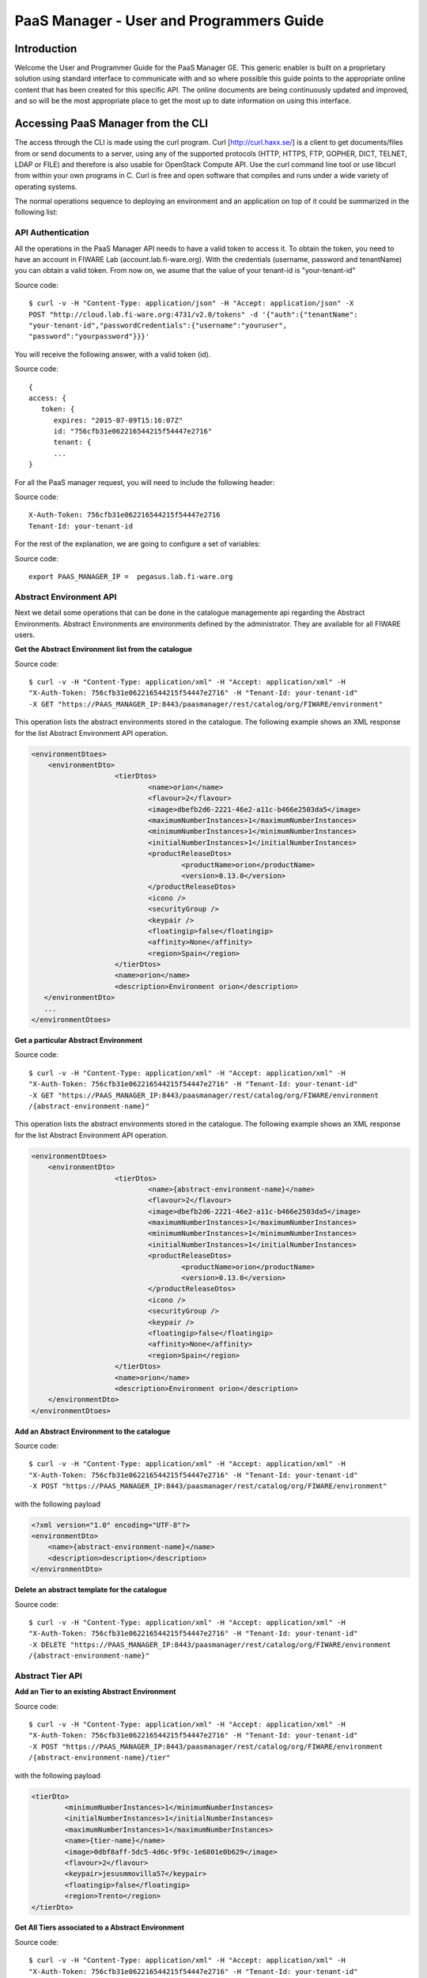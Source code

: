 PaaS Manager - User and Programmers Guide
______________________________________________

Introduction
============

Welcome the User and Programmer Guide for the PaaS Manager GE. 
This generic enabler is built on a proprietary solution using standard 
interface to communicate with and so where possible this guide points to 
the appropriate online content that has been created for this specific API. 
The online documents are being continuously updated and improved, and so 
will be the most appropriate place to get the most up to date information on using this interface.



Accessing PaaS Manager from the CLI 
===================================

The access through the CLI is made using the curl program. Curl [http://curl.haxx.se/] is a client to get documents/files from or send documents to a server, using any of the supported protocols (HTTP, HTTPS, FTP, GOPHER, DICT, TELNET, LDAP or FILE) and therefore is also usable for OpenStack Compute API. Use the curl command line tool or use libcurl from within your own programs in C. Curl is free and open software that compiles and runs under a wide variety of operating systems.

The normal operations sequence to deploying an environment and an application on top of it could be summarized in the following list:


API Authentication
------------------

All the operations in the PaaS Manager API needs to have a valid token to access it. To obtain the token, you need to have an account in FIWARE Lab (account.lab.fi-ware.org).
With the credentials (username, password and tenantName) you can obtain a valid token. From now on, we asume that the value of your tenant-id is "your-tenant-id"

Source code::

    $ curl -v -H "Content-Type: application/json" -H "Accept: application/json" -X
    POST "http://cloud.lab.fi-ware.org:4731/v2.0/tokens" -d '{"auth":{"tenantName":
    "your-tenant-id","passwordCredentials":{"username":"youruser",
    "password":"yourpassword"}}}'

You will receive the following answer, with a valid token (id).

Source code::

    {
    access: {
       token: {
          expires: "2015-07-09T15:16:07Z"
          id: "756cfb31e062216544215f54447e2716"
          tenant: {
          ...
    }
	
For all the PaaS manager request, you will need to include the following header:

Source code::

    X-Auth-Token: 756cfb31e062216544215f54447e2716
    Tenant-Id: your-tenant-id

For the rest of the explanation, we are going to configure a set of variables:

Source code::

    export PAAS_MANAGER_IP =  pegasus.lab.fi-ware.org

Abstract Environment API
------------------------

Next we detail some operations that can be done in the catalogue managemente api regarding the Abstract Environments.
Abstract Environments are environments defined by the administrator. They are available for all FIWARE users.


**Get the Abstract Environment list from the catalogue**

Source code::

    $ curl -v -H "Content-Type: application/xml" -H "Accept: application/xml" -H
    "X-Auth-Token: 756cfb31e062216544215f54447e2716" -H "Tenant-Id: your-tenant-id"
    -X GET "https://PAAS_MANAGER_IP:8443/paasmanager/rest/catalog/org/FIWARE/environment"

This operation lists the abstract environments stored in the catalogue. The following example shows an XML response for the list Abstract Environment API operation.
	
.. code:: xml

    <environmentDtoes>
        <environmentDto>
 			<tierDtos>
				<name>orion</name>
				<flavour>2</flavour>
				<image>dbefb2d6-2221-46e2-a11c-b466e2503da5</image>
				<maximumNumberInstances>1</maximumNumberInstances>
				<minimumNumberInstances>1</minimumNumberInstances>
				<initialNumberInstances>1</initialNumberInstances>
 				<productReleaseDtos>
					<productName>orion</productName>
					<version>0.13.0</version>
 				</productReleaseDtos>
				<icono />
				<securityGroup />
				<keypair />
				<floatingip>false</floatingip>
				<affinity>None</affinity>
				<region>Spain</region>
 			</tierDtos>
 			<name>orion</name>
 			<description>Environment orion</description>
       </environmentDto>
       ...
    </environmentDtoes>

**Get a particular Abstract Environment**

Source code::

    $ curl -v -H "Content-Type: application/xml" -H "Accept: application/xml" -H
    "X-Auth-Token: 756cfb31e062216544215f54447e2716" -H "Tenant-Id: your-tenant-id"
    -X GET "https://PAAS_MANAGER_IP:8443/paasmanager/rest/catalog/org/FIWARE/environment
    /{abstract-environment-name}"

This operation lists the abstract environments stored in the catalogue. The following example shows an XML response for the list Abstract Environment API operation.
	
.. code:: xml

    <environmentDtoes>
        <environmentDto>
 			<tierDtos>
				<name>{abstract-environment-name}</name>
				<flavour>2</flavour>
				<image>dbefb2d6-2221-46e2-a11c-b466e2503da5</image>
				<maximumNumberInstances>1</maximumNumberInstances>
				<minimumNumberInstances>1</minimumNumberInstances>
				<initialNumberInstances>1</initialNumberInstances>
 				<productReleaseDtos>
					<productName>orion</productName>
					<version>0.13.0</version>
 				</productReleaseDtos>
				<icono />
				<securityGroup />
				<keypair />
				<floatingip>false</floatingip>
				<affinity>None</affinity>
				<region>Spain</region>
 			</tierDtos>
 			<name>orion</name>
 			<description>Environment orion</description>
        </environmentDto>
    </environmentDtoes>

**Add an Abstract Environment to the catalogue**

Source code::

    $ curl -v -H "Content-Type: application/xml" -H "Accept: application/xml" -H
    "X-Auth-Token: 756cfb31e062216544215f54447e2716" -H "Tenant-Id: your-tenant-id"
    -X POST "https://PAAS_MANAGER_IP:8443/paasmanager/rest/catalog/org/FIWARE/environment"

with the following payload

.. code:: xml

    <?xml version="1.0" encoding="UTF-8"?>
    <environmentDto>
    	<name>{abstract-environment-name}</name>
    	<description>description</description>
    </environmentDto> 

**Delete an abstract template for the catalogue**

Source code::

    $ curl -v -H "Content-Type: application/xml" -H "Accept: application/xml" -H
    "X-Auth-Token: 756cfb31e062216544215f54447e2716" -H "Tenant-Id: your-tenant-id"
    -X DELETE "https://PAAS_MANAGER_IP:8443/paasmanager/rest/catalog/org/FIWARE/environment
    /{abstract-environment-name}"

Abstract Tier API
-----------------

**Add an Tier to an existing Abstract Environment**

Source code::

    $ curl -v -H "Content-Type: application/xml" -H "Accept: application/xml" -H
    "X-Auth-Token: 756cfb31e062216544215f54447e2716" -H "Tenant-Id: your-tenant-id"
    -X POST "https://PAAS_MANAGER_IP:8443/paasmanager/rest/catalog/org/FIWARE/environment
    /{abstract-environment-name}/tier"

with the following payload

.. code:: xml

	<tierDto>
		<minimumNumberInstances>1</minimumNumberInstances>
		<initialNumberInstances>1</initialNumberInstances>
		<maximumNumberInstances>1</maximumNumberInstances>
		<name>{tier-name}</name>
		<image>0dbf8aff-5dc5-4d6c-9f9c-1e6801e0b629</image>
		<flavour>2</flavour>
		<keypair>jesusmmovilla57</keypair>
		<floatingip>false</floatingip>
		<region>Trento</region>
	</tierDto> 

**Get All Tiers associated to a Abstract Environment**

Source code::

    $ curl -v -H "Content-Type: application/xml" -H "Accept: application/xml" -H
    "X-Auth-Token: 756cfb31e062216544215f54447e2716" -H "Tenant-Id: your-tenant-id"
    -X GET "https://PAAS_MANAGER_IP:8443/paasmanager/rest/catalog/org/FIWARE/environment
    /{abstract-environment-name}/tier"

This operation obtains a response with the following format:

.. code:: xml

	<?xml version="1.0" encoding="UTF-8" standalone="yes" ?>
	<tierDtoes>
 		<tierDto>
			<name>{tier-name}</name>
			<flavour>2</flavour>
			<image>dbefb2d6-2221-46e2-a11c-b466e2503da5</image>
			<maximumNumberInstances>3</maximumNumberInstances>
			<minimumNumberInstances>1</minimumNumberInstances>
			<initialNumberInstances>1</initialNumberInstances>
 			<productReleaseDtos>
				<productName>mongodbshard</productName>
				<productDescription>mongodb shard 2.2.3</productDescription>
				<version>2.2.3</version>
 			</productReleaseDtos>
			<icono>http://blog.theinit.com/wp-content/uploads/2012/03/bc358_MongoDB.png</icono>
			<securityGroup />
			<keypair />
			<floatingip>false</floatingip>
			<affinity>None</affinity>
			<region>Spain</region>
 		</tierDto>
	</tierDtoes>

**Get a particular Tier associated to a Abstract Environment**

Source code::

    $ curl -v -H "Content-Type: application/xml" -H "Accept: application/xml" -H
    "X-Auth-Token: 756cfb31e062216544215f54447e2716" -H "Tenant-Id: your-tenant-id"
    -X GET "https://PAAS_MANAGER_IP:8443/paasmanager/rest/catalog/org/FIWARE/environment
    /{abstract-environment-name}/tier/{tier-name}"

This operation obtains a response with the following format:

.. code:: xml

	<?xml version="1.0" encoding="UTF-8" standalone="yes" ?>
 	<tierDto>
		<name>{tier-name}</name>
		<flavour>2</flavour>
		<image>dbefb2d6-2221-46e2-a11c-b466e2503da5</image>
		<maximumNumberInstances>3</maximumNumberInstances>
		<minimumNumberInstances>1</minimumNumberInstances>
		<initialNumberInstances>1</initialNumberInstances>
 		<productReleaseDtos>
			<productName>mongodbshard</productName>
			<productDescription>mongodb shard 2.2.3</productDescription>
			<version>2.2.3</version>
 		</productReleaseDtos>
		<icono>http://blog.theinit.com/wp-content/uploads/2012/03/bc358_MongoDB.png</icono>
		<securityGroup />
		<keypair />
		<floatingip>false</floatingip>
		<affinity>None</affinity>
		<region>Spain</region>
 	</tierDto>


**Update a Tier of an existing Abstract Environment**

Source code::

    $ curl -v -H "Content-Type: application/xml" -H "Accept: application/xml" -H
    "X-Auth-Token: 756cfb31e062216544215f54447e2716" -H "Tenant-Id: your-tenant-id"
    -X PUT "https://PAAS_MANAGER_IP:8443/paasmanager/rest/catalog/org/FIWARE/environment
    /{abstract-environment-name}/tier"

with the following payload

.. code:: xml

	<tierDto>
		<minimumNumberInstances>1</minimumNumberInstances>
		<initialNumberInstances>1</initialNumberInstances>
		<maximumNumberInstances>1</maximumNumberInstances>
		<name>{tier-name}</name>
		<image>0dbf8aff-5dc5-4d6c-9f9c-1e6801e0b629</image>
		<flavour>2</flavour>
		<keypair>jesusmmovilla57</keypair>
		<floatingip>false</floatingip>
		<region>Spain</region>
	</tierDto> 


**Delete a particular Tier associated to a Abstract Environment**

Source code::

    $ curl -v -H "Content-Type: application/xml" -H "Accept: application/xml" -H
    "X-Auth-Token: 756cfb31e062216544215f54447e2716" -H "Tenant-Id: your-tenant-id"
    -X GET "https://PAAS_MANAGER_IP:8443/paasmanager/rest/catalog/org/FIWARE/environment
    /{abstract-environment-name}/tier/{tier-name}"


Blueprint Template/Environment API
----------------------------------

Next we detail some operations that can be done in the catalogue managemente api

**Get the blueprint template list from the catalogue**

Source code::

    $ curl -v -H "Content-Type: application/xml" -H "Accept: application/xml" -H
    "X-Auth-Token: 756cfb31e062216544215f54447e2716" -H "Tenant-Id: your-tenant-id"
    -X GET "https://PAAS_MANAGER_IP:8443/paasmanager/rest/catalog/org/FIWARE/vdc/{your-tenant-id}
    /environment"

This operation lists the environments stored in the catalogue. The following example shows an XML response for the list Environment API operation. It is possible to see it contains a list of tiers including products to be installed.
	
.. code:: xml

    <environmentDtoes>
        <environment>
            <name>{emvironment-name}</name>
            <tiers>
                <tier>
                    <initial_number_instances>1</initial_number_instances>
                    <maximum_number_instances>1</maximum_number_instances>
                    <minimum_number_instances>1</minimum_number_instances>
                    <name>{tier-id}</name>
                    <networkDto>
                    	<networkName>Internet</networkName>
                    	<subNetworkDto>
                    		<subnetName>sub-net-Internet</subnetName>
                    	</subNetworkDto>
                    </networkDto>
                    <productReleases>                  
                        <product>postgresql</product>
                        <version>0.0.3</version>
                        <withArtifact>true</withArtifact> 
                        <productType> 
                            <id>5</id>
                            <name>Database</name>  
                        </productType> 
                    </productReleases>
                    ...
               </tier>   
           </tiers>
       </environment>
       <environment>
           <name>{emvironment-name}</name>
           <tiers>
               <tier>
               ...
               </tier>
           </tiers>
       </environment>
    </environmentDtoes>


**Add a blueprint template to the catalogue**

Source code::

    $ curl -v -H "Content-Type: application/xml" -H "Accept: application/xml" -H
    "X-Auth-Token: 756cfb31e062216544215f54447e2716" -H "Tenant-Id: your-tenant-id"
    -X POST "https://PAAS_MANAGER_IP:8443/paasmanager/rest/catalog/org/FIWARE/vdc/{your-tenant-id}
    /environment"

with the following payload

.. code:: xml

    <?xml version="1.0" encoding="UTF-8"?>
    <environmentDto>
        <name>{environment-name}</name>
        <description>{description of environment}</description>
        <tierDtos>
    	    <minimumNumberInstances>1</minimumNumberInstances>
    	    <initialNumberInstances>1</initialNumberInstances>
    	    <maximumNumberInstances>1</maximumNumberInstances>
    	    <name>{tier-name}</name>
    	    <networkDto>
                <networkName>{network-name}</networkName>
                    <subNetworkDto>
                	    <subnetName>{subnetwork-name}</subnetName>
                    </subNetworkDto>
            </networkDto> 
            <image>{image-id}</image>
            <flavour>{flavour of VM in number}</flavour>
            <keypair>{keypair-name}</keypair>
            <floatingip>{false/true}</floatingip>
            <region>{region-name}</region>
            <productReleaseDtos>
    		    <productName>{product-name}</productName>
    		    <version>{product-version}</version>
            </productReleaseDtos>
        </tierDtos>
    </environmentDto>

The network and region information are including also in the payload of the environment. The following lines show a example. 

.. code:: xml

    <tierDtos>
        ...
        <name>{tier-name}</name>
    	    <networkDto>
                <networkName>{network-name}</networkName>
                    <subNetworkDto>
                	    <subnetName>{subnetwork-name}</subnetName>
                    </subNetworkDto>
            </networkDto> 
    	    <image>{image-id}</image>
    	    <flavour>{flavour of VM in number}</flavour>
    	    <keypair>{keypair-name}</keypair>
    	    <floatingip>{false/true}</floatingip>
    	    <region>{region-name}</region>
    	    <productReleaseDtos>
    		    <productName>{product-name}</productName>
    		    <version>{product-version}</version>
            </productReleaseDtos> 
            ...           
    </tierDtos>  

**Delete a blueprint template from the catalogue**

Source code::

    $ curl -v -H "Content-Type: application/xml" -H "Accept: application/xml" -H
    "X-Auth-Token: 756cfb31e062216544215f54447e2716" -H "Tenant-Id: your-tenant-id"
    -X DELETE "https://PAAS_MANAGER_IP:8443/paasmanager/rest/catalog/org/FIWARE/vdc/{your-tenant-id}
    /environment/{environment-id}"


Tier API
--------

**Add a Tier to an existing Environment**

Source code::

    $ curl -v -H "Content-Type: application/xml" -H "Accept: application/xml" -H
    "X-Auth-Token: 756cfb31e062216544215f54447e2716" -H "Tenant-Id: your-tenant-id"
    -X POST "https://PAAS_MANAGER_IP:8443/paasmanager/rest/catalog/org/FIWARE/vdc/{your-tenant-id}
    /environment/{environment-name}/tier"

with the following payload

.. code:: xml

	<tierDto>
		<minimumNumberInstances>1</minimumNumberInstances>
		<initialNumberInstances>1</initialNumberInstances>
		<maximumNumberInstances>1</maximumNumberInstances>
		<networkDto>
			<networkName>Internet</networkName>
			<subNetworkDto>
				<subnetName>sub-net-Internet</subnetName>
			</subNetworkDto>
		</networkDto>
		<name>{tier-name}</name>
		<image>0dbf8aff-5dc5-4d6c-9f9c-1e6801e0b629</image>
		<flavour>2</flavour>
		<keypair>jesusmmovilla57</keypair>
		<floatingip>false</floatingip>
		<region>Trento</region>
	</tierDto> 

**Get All Tiers associated to an Environment**

Source code::

    $ curl -v -H "Content-Type: application/xml" -H "Accept: application/xml" -H
    "X-Auth-Token: 756cfb31e062216544215f54447e2716" -H "Tenant-Id: your-tenant-id"
    -X GET "https://PAAS_MANAGER_IP:8443/paasmanager/rest/catalog/org/FIWARE/vdc/{your-tenant-id}
    /environment/{environment-name}/tier"

This operation obtains a response with the following format:

.. code:: xml

	<?xml version="1.0" encoding="UTF-8" standalone="yes" ?>
	<tierDtoes>
 		<tierDto>
			<name>{tier-name}</name>
			<flavour>2</flavour>
			<image>dbefb2d6-2221-46e2-a11c-b466e2503da5</image>
			<maximumNumberInstances>3</maximumNumberInstances>
			<minimumNumberInstances>1</minimumNumberInstances>
			<initialNumberInstances>1</initialNumberInstances>
 			<networkDto>
				<networkName>Internet</networkName>
			 	<subNetworkDto>
					<subnetName>sub-net-Internet</subnetName>
				</subNetworkDto>
			</networkDto>
 			<productReleaseDtos>
				<productName>mongodbshard</productName>
				<productDescription>mongodb shard 2.2.3</productDescription>
				<version>2.2.3</version>
 			</productReleaseDtos>
			<icono>http://blog.theinit.com/wp-content/uploads/2012/03/bc358_MongoDB.png</icono>
			<securityGroup />
			<keypair />
			<floatingip>false</floatingip>
			<affinity>None</affinity>
			<region>Spain</region>
 		</tierDto>
	</tierDtoes>

**Get a particular Tier associated to an Environment**

Source code::

    $ curl -v -H "Content-Type: application/xml" -H "Accept: application/xml" -H
    "X-Auth-Token: 756cfb31e062216544215f54447e2716" -H "Tenant-Id: your-tenant-id"
    -X GET "https://PAAS_MANAGER_IP:8443/paasmanager/rest/catalog/org/FIWARE/vdc/{your-tenant-id}
    /environment/{environment-name}/tier/{tier-name}"

This operation obtains a response with the following format:

.. code:: xml

	<?xml version="1.0" encoding="UTF-8" standalone="yes" ?>
 	<tierDto>
		<name>{tier-name}</name>
		<flavour>2</flavour>
		<image>dbefb2d6-2221-46e2-a11c-b466e2503da5</image>
		<maximumNumberInstances>3</maximumNumberInstances>
		<minimumNumberInstances>1</minimumNumberInstances>
		<initialNumberInstances>1</initialNumberInstances>
 		<networkDto>
			<networkName>Internet</networkName>
			<subNetworkDto>
				<subnetName>sub-net-Internet</subnetName>
			</subNetworkDto>
		</networkDto>
 		<productReleaseDtos>
			<productName>mongodbshard</productName>
			<productDescription>mongodb shard 2.2.3</productDescription>
			<version>2.2.3</version>
 		</productReleaseDtos>
		<icono>http://blog.theinit.com/wp-content/uploads/2012/03/bc358_MongoDB.png</icono>
		<securityGroup />
		<keypair />
		<floatingip>false</floatingip>
		<affinity>None</affinity>
		<region>Spain</region>
 	</tierDto>


**Update a Tier of an existing Environment**

Source code::

    $ curl -v -H "Content-Type: application/xml" -H "Accept: application/xml" -H
    "X-Auth-Token: 756cfb31e062216544215f54447e2716" -H "Tenant-Id: your-tenant-id"
    -X PUT "https://PAAS_MANAGER_IP:8443/paasmanager/rest/catalog/org/FIWARE/vdc/{your-tenant-id}
    /environment/{environment-name}/tier"

with the following payload

.. code:: xml

	<tierDto>
		<minimumNumberInstances>1</minimumNumberInstances>
		<initialNumberInstances>1</initialNumberInstances>
		<maximumNumberInstances>1</maximumNumberInstances>
		<name>{tier-name}</name>
		<networkDto>
			<networkName>Internet</networkName>
			<subNetworkDto>
				<subnetName>sub-net-Internet</subnetName>
			</subNetworkDto>
		</networkDto>
		<image>0dbf8aff-5dc5-4d6c-9f9c-1e6801e0b629</image>
		<flavour>2</flavour>
		<keypair>jesusmmovilla57</keypair>
		<floatingip>false</floatingip>
		<region>Spain</region>
	</tierDto> 


**Delete a particular Tier associated to an Environment**

Source code::

    $ curl -v -H "Content-Type: application/xml" -H "Accept: application/xml" -H
    "X-Auth-Token: 756cfb31e062216544215f54447e2716" -H "Tenant-Id: your-tenant-id"
    -X GET "https://PAAS_MANAGER_IP:8443/paasmanager/rest/catalog/org/FIWARE/vdc/{your-tenant-id}
    /environment/{environment-name}/tier/{tier-name}"

BluePrint/Environment Instance Provisioning API
-----------------------------------------------

**Deploy a Blueprint Instance**

Source code::

    $ curl -v -H "Content-Type: application/xml" -H "Accept: application/xml" -H
    "X-Auth-Token: 756cfb31e062216544215f54447e2716" -H "Tenant-Id: your-tenant-id" 
    -X POST "https://PAAS_MANAGER_IP:8443/paasmanager/rest/envInst/org/FIWARE/vdc/{your-tenant-id}
    /environmentInstance"

where "your-tenant-id" is the tenant-id in this guide. The payload of this request can be as follows:

.. code:: xml

    <?xml version="1.0" encoding="UTF-8" standalone="yes"?>
    <environmentInstanceDto>
	    <blueprintName>{environmentinstance-name}</blueprintName>
	    <description>{description of environmentinstance}</description>
	    <environmentDto>
		    <name>{environment-name}</name>
		    <description>{description of environmet}</description>
		    <tierDtos>
			    <name>{tier-name}</name>
			    <flavour>{flavour of the VM}</flavour>
			    <image>{image-id of the image to create the VM}</image>
			    <maximumNumberInstances>1</maximumNumberInstances>
			    <minimumNumberInstances>1</minimumNumberInstances>
			    <initialNumberInstances>1</initialNumberInstances>
			    <networkDto>
				    <networkName>{network-name}</networkName>
			    </networkDto>
			    <icono></icono>
			    <securityGroup>{security-group-name}</securityGroup>
			    <keypair>{keypair-name}</keypair>
			    <floatingip>{true/false}</floatingip>
			    <affinity>None</affinity>
			    <region>{region-name where to deploy}</region>
		    </tierDtos>
	    </environmentDto>
    </environmentInstanceDto>
    
The response obatined should be:

.. code:: xml

    <?xml version="1.0" encoding="UTF-8" standalone="yes"?>
    <task href="https://PAAS_MANAGER_IP:8443/paasmanager/rest/catalog/org/FIWARE/vdc/your-tenant-id
    /task/{task-id}" startTime="2012-11-08T09:13:18.311+01:00" status="RUNNING">
        <description>Deploy environment {emvironment-name}</description>
        <vdc>your-tenant-id</vdc>
    </task>

Given the URL obtained in the href in the Task, it is possible to monitor the operation status (you can check Task Management). Once the environment has been deployed, 
the task status should be SUCCESS. 

.. code:: xml

    <?xml version="1.0" encoding="UTF-8" standalone="yes"?>
    <task href="https://PAAS_MANAGER_IP:8443/paasmanager/rest/catalog/org/FIWARE/vdc/your-tenant-id
    /task/{task-id}" startTime="2012-11-08T09:13:19.567+01:00" status="SUCCESS">
        <description>Deploy environment {emvironment-name}</description>
        <vdc>your-tenant-id</vdc>
    </task>


**Get information about Blueprint Instances deployed**	

Source code::

    $ curl -v -H "Content-Type: application/xml" -H "Accept: application/xml" -H
    "X-Auth-Token: 756cfb31e062216544215f54447e2716" -H "Tenant-Id: your-tenant-id" 
    -X GET "https://PAAS_MANAGER_IP:8443/paasmanager/rest/envInst/org/FIWARE/vdc/your-tenant-id
    /environmentInstance"

The Response obtained includes all the blueprint instances deployed

.. code:: xml

    <?xml version="1.0" encoding="UTF-8" standalone="yes"?>
    <environmentInstanceDtoes>
        <environmentInstance>
            <environmentInstanceName>{environmentInstance-id</environmentInstanceName>
            <vdc>your-tenant-id</vdc>
            <environment>
                <name>{environment-name}</name>
                <tiers>
                    <tier>
                    <initial_number_instances>1</initial_number_instances>
                    <maximum_number_instances>1</maximum_number_instances>
                    <minimum_number_instances>1</minimum_number_instances>
                    <name>{tier-id}</name>               
                    <productReleases>                  
                        <product>postgresql</product>
                        <version>0.0.3</version>
                        <withArtifact>true</withArtifact> 
                        <productType> 
                            <id>5</id>
                            <name>Database</name>  
                        </productType> 
                    </productReleases>                     ...
                    </tier>   
                </tiers>
            </environment>        
            <tierInstances>
                <id>35</id>
                <date>2012-10-31T09:24:45.298Z</date>  
                <name>tomcat-</name>       
                <status>INSTALLED</status>       
                <vdc>your-tenant-id</vdc>       
                <tier>
                    <name>{tier-id}</name>               
                </tier>   
                <productInstances>
                    <id>33</id>   
                    <date>2012-10-31T09:14:33.192Z</date>  
                    <name>postgresql</name>         
                    <status>INSTALLED</status>    
                    <vdc>your-tenant-id</vdc>  
                    <productRelease>  
                        <product>postgresql</product>  
                        <version>0.0.3</version> 
                    </productRelase>
                    <vm>
                        <fqn>vmfqn</fqn> 
                        <hostname>rehos456544</hostname> 
                        <ip>109.231.70.77</ip> 
                   </vm>
           </tierInstances>
       </environmentInstance>
    </environmentInstanceDtoes>

**Get details of a certain Blueprint Instance**	

Source code::

    $ curl -v -H "Content-Type: application/xml" -H "Accept: application/xml" -H
    "X-Auth-Token: 756cfb31e062216544215f54447e2716" -H "Tenant-Id: your-tenant-id" 
    -X GET "https://PAAS_MANAGER_IP:8443/paasmanager/rest/envInst/org/FIWARE/vdc/your-tenant-id
    /environmentInstance/{BlueprintInstance-id}"
	
This operation does not require any payload in the request and provides a BlueprintInstance XML response. 

.. code:: xml

    <?xml version="1.0" encoding="UTF-8" standalone="yes"?>
    <environmentInstancePDto>
        <environmentInstanceName>{environmentinstance-name}</environmentInstanceName>
        <vdc>{tenant-id}</vdc>
        <description>{description of environmentinstance}</description>
        <status>{status of the environment installation}</status>
        <blueprintName>{blueprint-name}</blueprintName>
        <taskId>{task-id of the execution}</taskId>
        <tierDto>
            <name>{tier-name}</name>
            <flavour>{flavour of the vm}</flavour>
            <image>{image-id}</image>
            <maximumNumberInstances>1</maximumNumberInstances>
            <minimumNumberInstances>1</minimumNumberInstances>
            <initialNumberInstances>1</initialNumberInstances>
 			<productReleaseDtos>
				<productName>{product-name}</productName>
				<version>{product-version}</version>
 			</productReleaseDtos>
 			<icono />
 			<securityGroup>{securityGroup-name}</securityGroup>
 			<keypair>{keypair-name}</keypair>
 			<floatingip>{true/false}</floatingip>
 			<region>{region-name}</region>
 			<tierInstancePDto>
				<tierInstanceName>{tierinstance-name}</tierInstanceName>
				<status>{status of the tierinstallation}</status>
				<taskId>{task id of tier installation execution}</taskId>
 				<productInstanceDtos>
 					<productReleaseDto>
						<productName>{product-name}</productName>
						<version>{product-version}</version>
 					</productReleaseDto>
					<name>{productInstance-name}</name>
					<taskId>{task id of product installation}</taskId>
 				</productInstanceDtos>
 				<vm>
					<domain>{domain of vm}</domain>
					<fqn>{fqn of vm}</fqn>
					<hostname>{hostname}</hostname>
					<ip>{ip}</ip>
					<id>{nova-host-id}</id>
 				</vm>
 			</tierInstancePDto>
        </tierDto>
    </environmentInstancePDto>
 
**Undeploy a Blueprint Instance**	

Source code::

    $ curl -v -H "Content-Type: application/xml" -H "Accept: application/xml" -H
    "X-Auth-Token: 756cfb31e062216544215f54447e2716" -H "Tenant-Id: your-tenant-id" 
    -X DELETE "https://PAAS_MANAGER_IP:8443/paasmanager/rest/envInst/org/FIWARE/vdc/{your-tenant-id}
    /environmentInstance/{BlueprintInstance-id}"

This operation does not require a request body and returns the details of a generated task. 

.. code:: xml

    <?xml version="1.0" encoding="UTF-8" standalone="yes"?>
    <task href="https://PAAS_MANAGER_IP:8443/paasmanager/rest/vdc/{your-tenant-id}/task/{task-id}"
    startTime="2012-11-08T09:45:44.020+01:00" status="RUNNING">
        <description>Uninstall environment</description>
        <vdc>your-tenant-id</vdc>
    </task>

With the URL obtained in the href in the Task, it is possible to monitor the operation status (you can checkTask Management). Once the environment has been undeployed, the task status should be SUCCESS. 

.. code:: xml

    <?xml version="1.0" encoding="UTF-8" standalone="yes"?>
    <task href="https://PAAS_MANAGER_IP:8443/paasmanager/rest/vdc/{your-tenant-id}/task/{task-id}"
    startTime="2012-11-08T09:13:19.567+01:00" status="SUCCESS">
        <description>Undeploy environment {emvironment-name}</description>
        <vdc>your-tenant-id</vdc>
    </task>

Task Management
--------------- 

**Get a specific task**	

Source code::

    $ curl -v -H "Content-Type: application/xml" -H "Accept: application/xml" -H
    "X-Auth-Token: 756cfb31e062216544215f54447e2716" -H "Tenant-Id: your-tenant-id"
    -X DELETE "http://pegasus.lab.fi-ware.org:8080/paasmanager/rest/vdc/your-tenant-id/task/{task-id}"
	
This operation recovers the status of a task created previously. It does not need any request body and the response body in XML would be the following. 

.. code:: xml

    <?xml version="1.0" encoding="UTF-8" standalone="yes"?>
        <task href="http:/130.206.80.112:8080/sdc/rest/vdc/{your-tenant-id}/task/{task-id}"
        startTime="2012-11-08T09:13:18.311+01:00" status="SUCCESS">
        <description>Install product tomcat in  VM rhel-5200ee66c6</description>
        <vdc>your-tenant-id</vdc>
    </task>


The value of the status attribute could be one of the following: 

=========  ====================================
Value      Description 
=========  ====================================
QUEUED     The task is queued for execution.   
PENDING    The task is pending for approval.   
RUNNING    The task is currently running.      
SUCCESS    The task is completed successfully.  
ERROR      The task is finished but it failed.  
CANCELLED  The task has been cancelled by user.  
=========  ====================================
